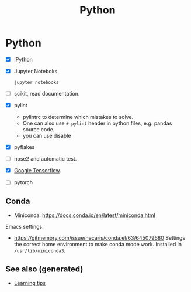 #+TITLE: Python
#+OPTIONS: toc:nil
#+ROAM_ALIAS: python deep-learning data-science programming data-science statistics
#+ROAM_TAGS: programming data-science statistics

* Python
  + [X] IPython

  + [X] Jupyter Noteboks
      #+BEGIN_SRC bash
      jupyter notebooks
      #+END_SRC

  + [ ] scikit, read documentation.

  + [X] pylint
    * pylintrc to determine which mistakes to solve.
    * One can also use =# pylint= header in python files, e.g. pandas source code.
    * you can use disable

  + [X] pyflakes

  + [ ] nose2 and automatic test.

  + [X] [[https://www.tensorflow.org/][Google Tensorflow]].

  + [ ] pytorch


** Conda

   - Miniconda: https://docs.conda.io/en/latest/miniconda.html

   Emacs settings:
   - https://gitmemory.com/issue/necaris/conda.el/63/645079680 Settings the
     correct home environment to make conda mode work. Installed in
     =/usr/lib/miniconda3=.

** See also (generated)

   - [[file:20200505111243-learning_tips.org][Learning tips]]

